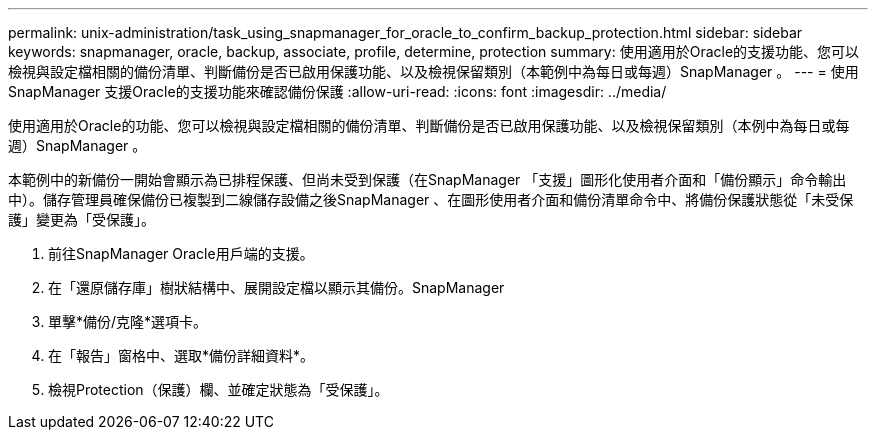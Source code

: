 ---
permalink: unix-administration/task_using_snapmanager_for_oracle_to_confirm_backup_protection.html 
sidebar: sidebar 
keywords: snapmanager, oracle, backup, associate, profile, determine, protection 
summary: 使用適用於Oracle的支援功能、您可以檢視與設定檔相關的備份清單、判斷備份是否已啟用保護功能、以及檢視保留類別（本範例中為每日或每週）SnapManager 。 
---
= 使用SnapManager 支援Oracle的支援功能來確認備份保護
:allow-uri-read: 
:icons: font
:imagesdir: ../media/


[role="lead"]
使用適用於Oracle的功能、您可以檢視與設定檔相關的備份清單、判斷備份是否已啟用保護功能、以及檢視保留類別（本例中為每日或每週）SnapManager 。

本範例中的新備份一開始會顯示為已排程保護、但尚未受到保護（在SnapManager 「支援」圖形化使用者介面和「備份顯示」命令輸出中）。儲存管理員確保備份已複製到二線儲存設備之後SnapManager 、在圖形使用者介面和備份清單命令中、將備份保護狀態從「未受保護」變更為「受保護」。

. 前往SnapManager Oracle用戶端的支援。
. 在「還原儲存庫」樹狀結構中、展開設定檔以顯示其備份。SnapManager
. 單擊*備份/克隆*選項卡。
. 在「報告」窗格中、選取*備份詳細資料*。
. 檢視Protection（保護）欄、並確定狀態為「受保護」。

